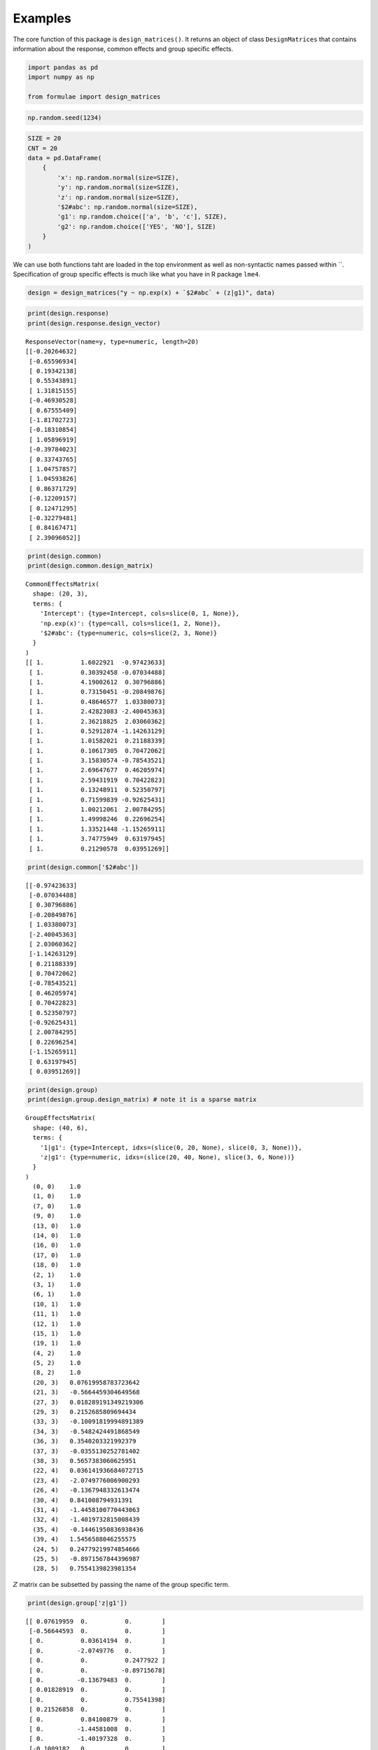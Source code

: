 Examples
========

The core function of this package is ``design_matrices()``. It returns
an object of class ``DesignMatrices`` that contains information about
the response, common effects and group specific effects.

.. code:: ipython3

    import pandas as pd
    import numpy as np
    
    from formulae import design_matrices

.. code:: ipython3

    np.random.seed(1234)

.. code:: ipython3

    SIZE = 20
    CNT = 20
    data = pd.DataFrame(
        {
            'x': np.random.normal(size=SIZE), 
            'y': np.random.normal(size=SIZE),
            'z': np.random.normal(size=SIZE),
            '$2#abc': np.random.normal(size=SIZE),
            'g1': np.random.choice(['a', 'b', 'c'], SIZE),
            'g2': np.random.choice(['YES', 'NO'], SIZE)
        }
    )

We can use both functions taht are loaded in the top environment as well
as non-syntactic names passed within \``. Specification of group
specific effects is much like what you have in R package ``lme4``.

.. code:: ipython3

    design = design_matrices("y ~ np.exp(x) + `$2#abc` + (z|g1)", data)

.. code:: ipython3

    print(design.response)
    print(design.response.design_vector)


.. parsed-literal::

    ResponseVector(name=y, type=numeric, length=20)
    [[-0.20264632]
     [-0.65596934]
     [ 0.19342138]
     [ 0.55343891]
     [ 1.31815155]
     [-0.46930528]
     [ 0.67555409]
     [-1.81702723]
     [-0.18310854]
     [ 1.05896919]
     [-0.39784023]
     [ 0.33743765]
     [ 1.04757857]
     [ 1.04593826]
     [ 0.86371729]
     [-0.12209157]
     [ 0.12471295]
     [-0.32279481]
     [ 0.84167471]
     [ 2.39096052]]


.. code:: ipython3

    print(design.common)
    print(design.common.design_matrix)


.. parsed-literal::

    CommonEffectsMatrix(
      shape: (20, 3),
      terms: {
        'Intercept': {type=Intercept, cols=slice(0, 1, None)},
        'np.exp(x)': {type=call, cols=slice(1, 2, None)},
        '$2#abc': {type=numeric, cols=slice(2, 3, None)}
      }
    )
    [[ 1.          1.6022921  -0.97423633]
     [ 1.          0.30392458 -0.07034488]
     [ 1.          4.19002612  0.30796886]
     [ 1.          0.73150451 -0.20849876]
     [ 1.          0.48646577  1.03380073]
     [ 1.          2.42823083 -2.40045363]
     [ 1.          2.36218825  2.03060362]
     [ 1.          0.52912874 -1.14263129]
     [ 1.          1.01582021  0.21188339]
     [ 1.          0.10617305  0.70472062]
     [ 1.          3.15830574 -0.78543521]
     [ 1.          2.69647677  0.46205974]
     [ 1.          2.59431919  0.70422823]
     [ 1.          0.13248911  0.52350797]
     [ 1.          0.71599839 -0.92625431]
     [ 1.          1.00212061  2.00784295]
     [ 1.          1.49998246  0.22696254]
     [ 1.          1.33521448 -1.15265911]
     [ 1.          3.74775949  0.63197945]
     [ 1.          0.21290578  0.03951269]]


.. code:: ipython3

    print(design.common['$2#abc'])


.. parsed-literal::

    [[-0.97423633]
     [-0.07034488]
     [ 0.30796886]
     [-0.20849876]
     [ 1.03380073]
     [-2.40045363]
     [ 2.03060362]
     [-1.14263129]
     [ 0.21188339]
     [ 0.70472062]
     [-0.78543521]
     [ 0.46205974]
     [ 0.70422823]
     [ 0.52350797]
     [-0.92625431]
     [ 2.00784295]
     [ 0.22696254]
     [-1.15265911]
     [ 0.63197945]
     [ 0.03951269]]


.. code:: ipython3

    print(design.group)
    print(design.group.design_matrix) # note it is a sparse matrix


.. parsed-literal::

    GroupEffectsMatrix(
      shape: (40, 6),
      terms: {
        '1|g1': {type=Intercept, idxs=(slice(0, 20, None), slice(0, 3, None))},
        'z|g1': {type=numeric, idxs=(slice(20, 40, None), slice(3, 6, None))}
      }
    )
      (0, 0)	1.0
      (1, 0)	1.0
      (7, 0)	1.0
      (9, 0)	1.0
      (13, 0)	1.0
      (14, 0)	1.0
      (16, 0)	1.0
      (17, 0)	1.0
      (18, 0)	1.0
      (2, 1)	1.0
      (3, 1)	1.0
      (6, 1)	1.0
      (10, 1)	1.0
      (11, 1)	1.0
      (12, 1)	1.0
      (15, 1)	1.0
      (19, 1)	1.0
      (4, 2)	1.0
      (5, 2)	1.0
      (8, 2)	1.0
      (20, 3)	0.07619958783723642
      (21, 3)	-0.5664459304649568
      (27, 3)	0.018289191349219306
      (29, 3)	0.2152685809694434
      (33, 3)	-0.10091819994891389
      (34, 3)	-0.5482424491868549
      (36, 3)	0.3540203321992379
      (37, 3)	-0.0355130252781402
      (38, 3)	0.5657383060625951
      (22, 4)	0.036141936684072715
      (23, 4)	-2.0749776006900293
      (26, 4)	-0.1367948332613474
      (30, 4)	0.841008794931391
      (31, 4)	-1.4458100770443063
      (32, 4)	-1.4019732815008439
      (35, 4)	-0.14461950836938436
      (39, 4)	1.5456588046255575
      (24, 5)	0.24779219974854666
      (25, 5)	-0.8971567844396987
      (28, 5)	0.7554139823981354


:math:`Z` matrix can be subsetted by passing the name of the group
specific term.

.. code:: ipython3

    print(design.group['z|g1'])


.. parsed-literal::

    [[ 0.07619959  0.          0.        ]
     [-0.56644593  0.          0.        ]
     [ 0.          0.03614194  0.        ]
     [ 0.         -2.0749776   0.        ]
     [ 0.          0.          0.2477922 ]
     [ 0.          0.         -0.89715678]
     [ 0.         -0.13679483  0.        ]
     [ 0.01828919  0.          0.        ]
     [ 0.          0.          0.75541398]
     [ 0.21526858  0.          0.        ]
     [ 0.          0.84100879  0.        ]
     [ 0.         -1.44581008  0.        ]
     [ 0.         -1.40197328  0.        ]
     [-0.1009182   0.          0.        ]
     [-0.54824245  0.          0.        ]
     [ 0.         -0.14461951  0.        ]
     [ 0.35402033  0.          0.        ]
     [-0.03551303  0.          0.        ]
     [ 0.56573831  0.          0.        ]
     [ 0.          1.5456588   0.        ]]


Reference class example
-----------------------

This feature is taken from current Bambi behavior (you don’t find it in
Patsy or formulaic)

.. code:: ipython3

    design = design_matrices('g2[YES] ~ x', data)
    print(design.response)
    print(design.response.design_vector)


.. parsed-literal::

    ResponseVector(name=g2, type=categoric, length=20, refclass=YES)
    [[0]
     [1]
     [1]
     [0]
     [0]
     [0]
     [1]
     [0]
     [0]
     [0]
     [0]
     [0]
     [0]
     [1]
     [1]
     [0]
     [1]
     [0]
     [0]
     [1]]

